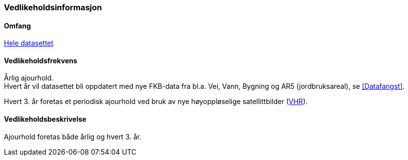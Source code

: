 === Vedlikeholdsinformasjon

==== Omfang 
<<HeleDatasettet,Hele datasettet>>

==== Vedlikeholdsfrekvens 
Årlig ajourhold. +
Hvert år vil datasettet bli oppdatert med nye FKB-data fra bl.a. Vei, Vann, Bygning og AR5 (jordbruksareal), se <<Datafangst>>.

Hvert 3. år foretas et periodisk ajourhold ved bruk av nye høyoppløselige satellittbilder (<<VHR,VHR>>).

==== Vedlikeholdsbeskrivelse 
Ajourhold foretas både årlig og hvert 3. år.